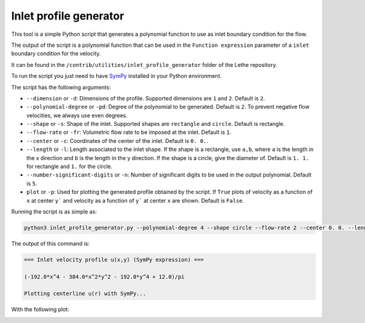 ########################
Inlet profile generator
########################

This tool is a simple Python script that generates a polynomial function to use as inlet boundary condition for the flow.

The output of the script is a polynomial function that can be used in the ``Function expression`` parameter of a ``inlet`` boundary condition for the velocity.

It can be found in the ``/contrib/utilities/inlet_profile_generator`` folder of the Lethe repository.

To run the script you just need to have `SymPy <https://www.sympy.org/en/index.html>`_ installed in your Python environment.

The script has the following arguments:

* ``--dimension`` or ``-d``: Dimensions of the profile. Supported dimensions are ``1`` and ``2``. Default is ``2``.
* ``--polynomial-degree`` or ``-pd``: Degree of the polynomial to be generated. Default is ``2``. To prevent negative flow velocities, we always use even degrees.
* ``--shape`` or ``-s``: Shape of the inlet. Supported shapes are ``rectangle`` and ``circle``. Default is rectangle.
* ``--flow-rate`` or ``-fr``: Volumetric flow rate to be imposed at the inlet. Default is ``1``.
* ``--center`` or ``-c``: Coordinates of the center of the inlet. Default is ``0. 0.``.
* ``--length`` or ``-l``: Length associated to the inlet shape. If the shape is a rectangle, use ``a,b``, where ``a`` is the length in the x direction and ``b`` is the length in the y direction. If the shape is a circle, give the diameter of. Default is ``1. 1.`` for rectangle and ``1.`` for the circle.
* ``--number-significant-digits`` or ``-n``: Number of significant digits to be used in the output polynomial. Default is ``5``.
* ``plot`` or ``-p``: Used for plotting the generated profile obtained by the script. If ``True`` plots of velocity as a function of ``x`` at center ``y``` and velocity as a function of ``y``` at center ``x`` are shown. Default is ``False``.

Running the script is as simple as:

.. code-block:: bash
    :class: copy-button

    python3 inlet_profile_generator.py --polynomial-degree 4 --shape circle --flow-rate 2 --center 0. 0. --length 1. --plot

The output of this command is:

.. code-block:: text

    === Inlet velocity profile u(x,y) (SymPy expression) ===

    (-192.0*x^4 - 384.0*x^2*y^2 - 192.0*y^4 + 12.0)/pi

    Plotting centerline u(r) with SymPy...

With the following plot:

.. image:: img/inlet_profile_generator_plot.png
   :align: center
   :width: 60%
   :alt: Inlet profile generator plot